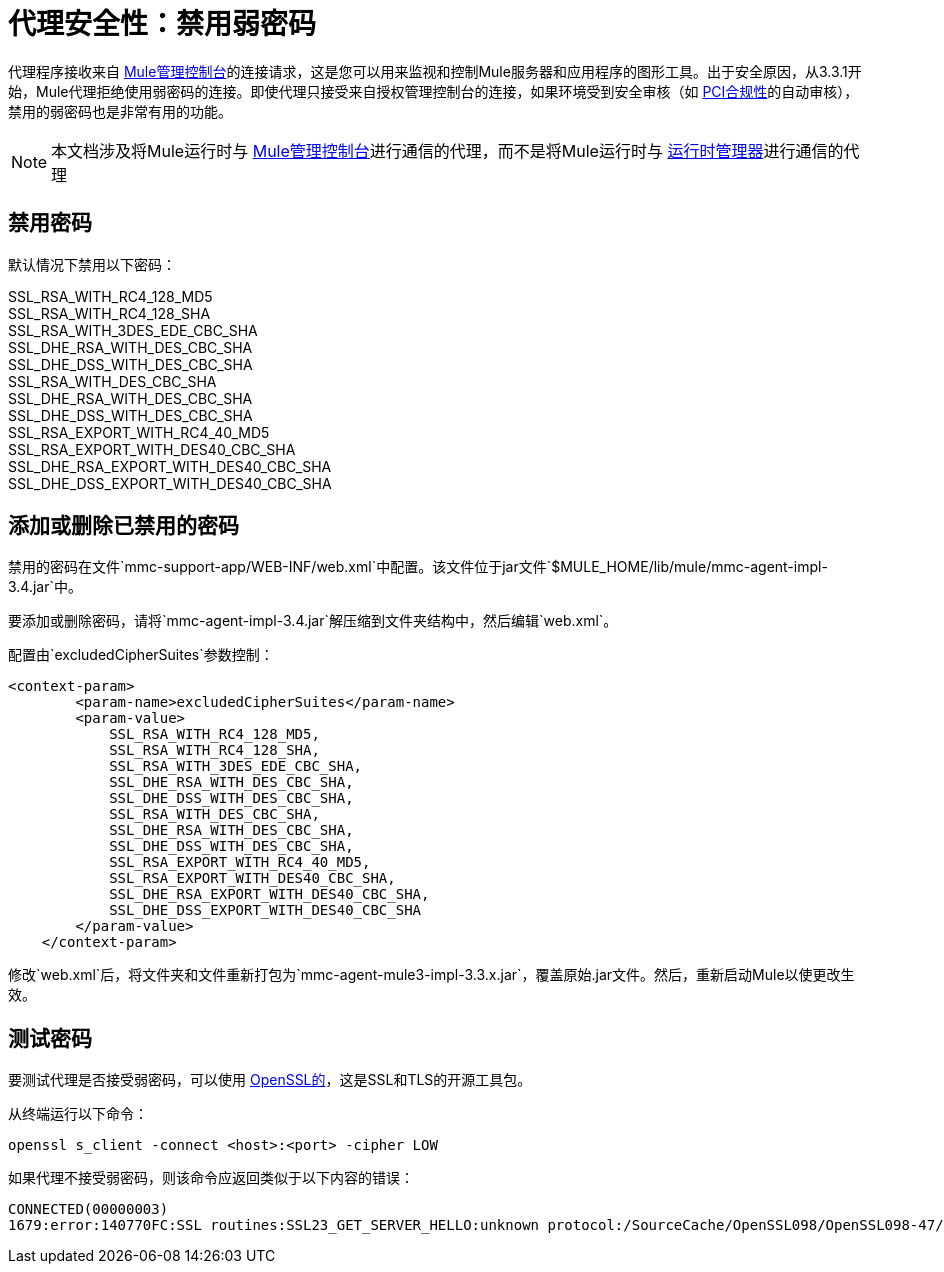 = 代理安全性：禁用弱密码
:keywords: configuration, agent, mmc

代理程序接收来自 link:/mule-management-console/v/3.8[Mule管理控制台]的连接请求，这是您可以用来监视和控制Mule服务器和应用程序的图形工具。出于安全原因，从3.3.1开始，Mule代理拒绝使用弱密码的连接。即使代理只接受来自授权管理控制台的连接，如果环境受到安全审核（如 link:http://www.pcicomplianceguide.org/aboutpcicompliance.php[PCI合规性]的自动审核），禁用的弱密码也是非常有用的功能。

[NOTE]
本文档涉及将Mule运行时与 link:/mule-management-console/v/3.8[Mule管理控制台]进行通信的代理，而不是将Mule运行时与 link:/runtime-manager[运行时管理器]进行通信的代理

== 禁用密码

默认情况下禁用以下密码：

SSL_RSA_WITH_RC4_128_MD5 +
SSL_RSA_WITH_RC4_128_SHA +
SSL_RSA_WITH_3DES_EDE_CBC_SHA +
SSL_DHE_RSA_WITH_DES_CBC_SHA +
SSL_DHE_DSS_WITH_DES_CBC_SHA +
SSL_RSA_WITH_DES_CBC_SHA +
SSL_DHE_RSA_WITH_DES_CBC_SHA +
SSL_DHE_DSS_WITH_DES_CBC_SHA +
SSL_RSA_EXPORT_WITH_RC4_40_MD5 +
SSL_RSA_EXPORT_WITH_DES40_CBC_SHA +
SSL_DHE_RSA_EXPORT_WITH_DES40_CBC_SHA +
SSL_DHE_DSS_EXPORT_WITH_DES40_CBC_SHA

== 添加或删除已禁用的密码

禁用的密码在文件`mmc-support-app/WEB-INF/web.xml`中配置。该文件位于jar文件`$MULE_HOME/lib/mule/mmc-agent-impl-3.4.jar`中。

要添加或删除密码，请将`mmc-agent-impl-3.4.jar`解压缩到文件夹结构中，然后编辑`web.xml`。

配置由`excludedCipherSuites`参数控制：

[source, xml, linenums]
----
<context-param>
        <param-name>excludedCipherSuites</param-name>
        <param-value>
            SSL_RSA_WITH_RC4_128_MD5,
            SSL_RSA_WITH_RC4_128_SHA,
            SSL_RSA_WITH_3DES_EDE_CBC_SHA,
            SSL_DHE_RSA_WITH_DES_CBC_SHA,
            SSL_DHE_DSS_WITH_DES_CBC_SHA,
            SSL_RSA_WITH_DES_CBC_SHA,
            SSL_DHE_RSA_WITH_DES_CBC_SHA,
            SSL_DHE_DSS_WITH_DES_CBC_SHA,
            SSL_RSA_EXPORT_WITH_RC4_40_MD5,
            SSL_RSA_EXPORT_WITH_DES40_CBC_SHA,
            SSL_DHE_RSA_EXPORT_WITH_DES40_CBC_SHA,
            SSL_DHE_DSS_EXPORT_WITH_DES40_CBC_SHA
        </param-value>
    </context-param>
----

修改`web.xml`后，将文件夹和文件重新打包为`mmc-agent-mule3-impl-3.3.x.jar`，覆盖原始.jar文件。然后，重新启动Mule以使更改生效。

== 测试密码

要测试代理是否接受弱密码，可以使用 link:http://www.openssl.org/[OpenSSL的]，这是SSL和TLS的开源工具包。

从终端运行以下命令：

[source]
----
openssl s_client -connect <host>:<port> -cipher LOW
----

如果代理不接受弱密码，则该命令应返回类似于以下内容的错误：

[source, code, linenums]
----
CONNECTED(00000003)
1679:error:140770FC:SSL routines:SSL23_GET_SERVER_HELLO:unknown protocol:/SourceCache/OpenSSL098/OpenSSL098-47/src/ssl/s23_clnt.c:607:
----

